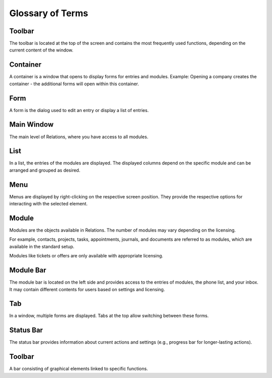 Glossary of Terms
=====

Toolbar
----

The toolbar is located at the top of the screen and contains the most frequently used functions, depending on the current content of the window.

Container
----

A container is a window that opens to display forms for entries and modules.
Example: Opening a company creates the container - the additional forms will open within this container.

Form
----

A form is the dialog used to edit an entry or display a list of entries.

Main Window
----

The main level of Relations, where you have access to all modules.

List
----

In a list, the entries of the modules are displayed. The displayed columns depend on the specific module and can be arranged and grouped as desired.

Menu
----
Menus are displayed by right-clicking on the respective screen position. They provide the respective options for interacting with the selected element.

Module
----

Modules are the objects available in Relations. The number of modules may vary depending on the licensing.

For example, contacts, projects, tasks, appointments, journals, and documents are referred to as modules, which are available in the standard setup.

Modules like tickets or offers are only available with appropriate licensing.

Module Bar
----

The module bar is located on the left side and provides access to the entries of modules, the phone list, and your inbox. It may contain different contents for users based on settings and licensing.

Tab
----

In a window, multiple forms are displayed. Tabs at the top allow switching between these forms.

Status Bar
----

The status bar provides information about current actions and settings (e.g., progress bar for longer-lasting actions).

Toolbar
----

A bar consisting of graphical elements linked to specific functions.
